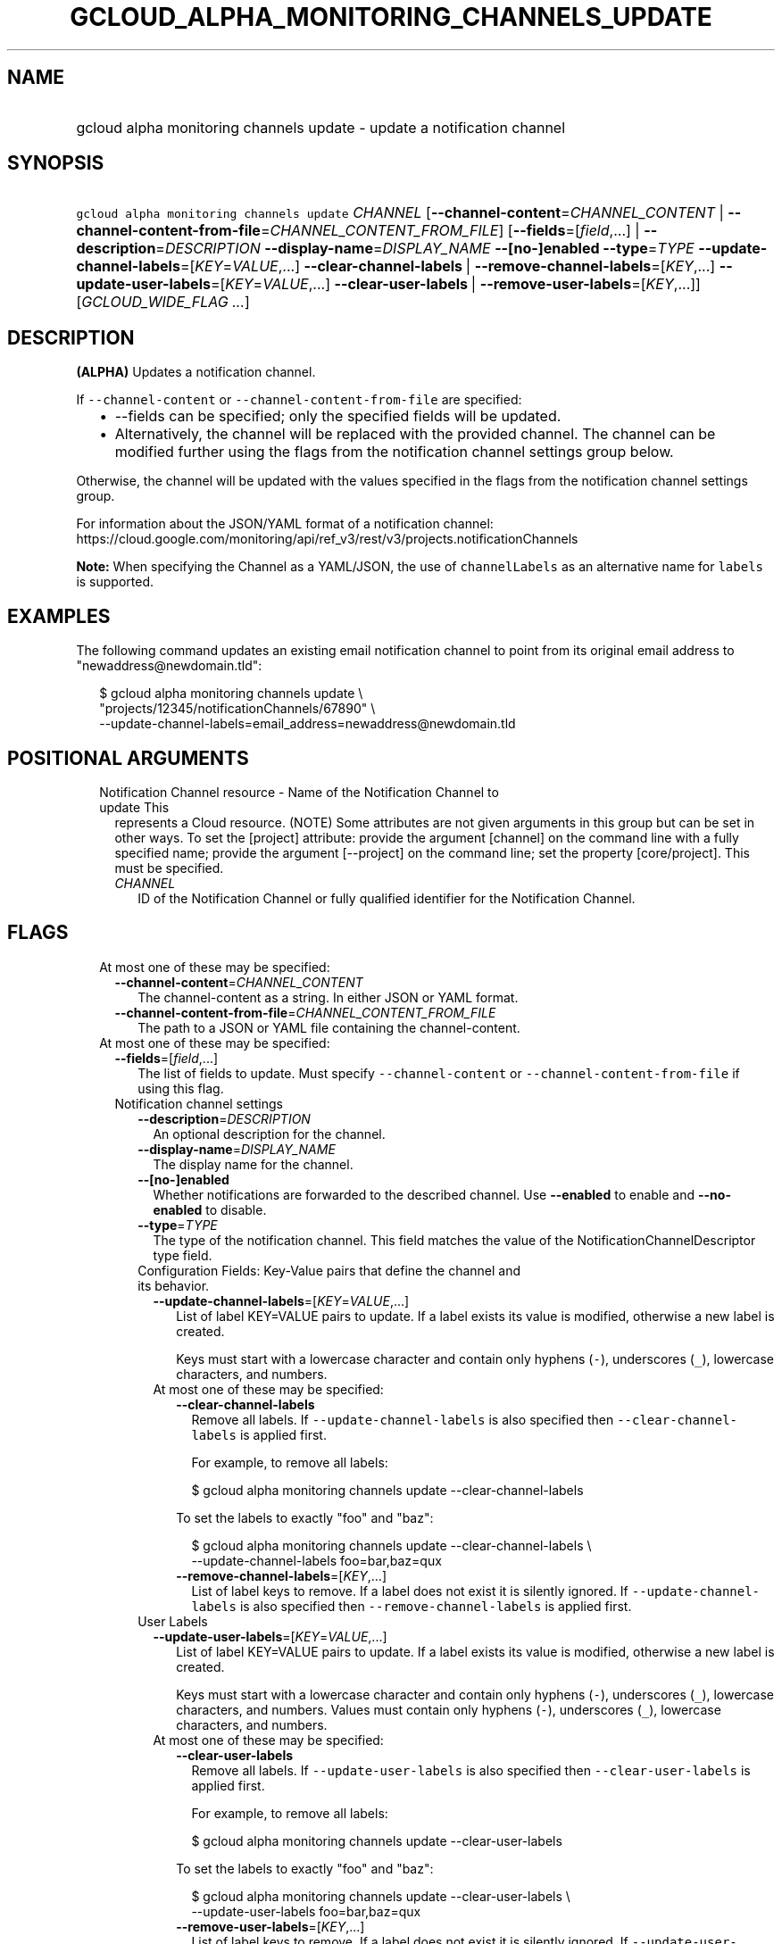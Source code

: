
.TH "GCLOUD_ALPHA_MONITORING_CHANNELS_UPDATE" 1



.SH "NAME"
.HP
gcloud alpha monitoring channels update \- update a notification channel



.SH "SYNOPSIS"
.HP
\f5gcloud alpha monitoring channels update\fR \fICHANNEL\fR [\fB\-\-channel\-content\fR=\fICHANNEL_CONTENT\fR\ |\ \fB\-\-channel\-content\-from\-file\fR=\fICHANNEL_CONTENT_FROM_FILE\fR] [\fB\-\-fields\fR=[\fIfield\fR,...]\ |\ \fB\-\-description\fR=\fIDESCRIPTION\fR\ \fB\-\-display\-name\fR=\fIDISPLAY_NAME\fR\ \fB\-\-[no\-]enabled\fR\ \fB\-\-type\fR=\fITYPE\fR\ \fB\-\-update\-channel\-labels\fR=[\fIKEY\fR=\fIVALUE\fR,...]\ \fB\-\-clear\-channel\-labels\fR\ |\ \fB\-\-remove\-channel\-labels\fR=[\fIKEY\fR,...]\ \fB\-\-update\-user\-labels\fR=[\fIKEY\fR=\fIVALUE\fR,...]\ \fB\-\-clear\-user\-labels\fR\ |\ \fB\-\-remove\-user\-labels\fR=[\fIKEY\fR,...]] [\fIGCLOUD_WIDE_FLAG\ ...\fR]



.SH "DESCRIPTION"

\fB(ALPHA)\fR Updates a notification channel.

If \f5\-\-channel\-content\fR or \f5\-\-channel\-content\-from\-file\fR are
specified:

.RS 2m
.IP "\(bu" 2m
\-\-fields can be specified; only the specified fields will be updated.
.IP "\(bu" 2m
Alternatively, the channel will be replaced with the provided channel. The
channel can be modified further using the flags from the notification channel
settings group below.
.RE
.sp

Otherwise, the channel will be updated with the values specified in the flags
from the notification channel settings group.

For information about the JSON/YAML format of a notification channel:
https://cloud.google.com/monitoring/api/ref_v3/rest/v3/projects.notificationChannels

\fBNote:\fR When specifying the Channel as a YAML/JSON, the use of
\f5channelLabels\fR as an alternative name for \f5labels\fR is supported.


.SH "EXAMPLES"
The following command updates an existing email notification channel to point
from its original email address to "newaddress@newdomain.tld":

.RS 2m
$ gcloud alpha monitoring channels update \e
    "projects/12345/notificationChannels/67890"               \e
    \-\-update\-channel\-labels=email_address=newaddress@newdomain.tld
.RE



.SH "POSITIONAL ARGUMENTS"

.RS 2m
.TP 2m

Notification Channel resource \- Name of the Notification Channel to update This
represents a Cloud resource. (NOTE) Some attributes are not given arguments in
this group but can be set in other ways. To set the [project] attribute: provide
the argument [channel] on the command line with a fully specified name; provide
the argument [\-\-project] on the command line; set the property [core/project].
This must be specified.

.RS 2m
.TP 2m
\fICHANNEL\fR
ID of the Notification Channel or fully qualified identifier for the
Notification Channel.


.RE
.RE
.sp

.SH "FLAGS"

.RS 2m
.TP 2m

At most one of these may be specified:

.RS 2m
.TP 2m
\fB\-\-channel\-content\fR=\fICHANNEL_CONTENT\fR
The channel\-content as a string. In either JSON or YAML format.

.TP 2m
\fB\-\-channel\-content\-from\-file\fR=\fICHANNEL_CONTENT_FROM_FILE\fR
The path to a JSON or YAML file containing the channel\-content.

.RE
.sp
.TP 2m

At most one of these may be specified:

.RS 2m
.TP 2m
\fB\-\-fields\fR=[\fIfield\fR,...]
The list of fields to update. Must specify \f5\-\-channel\-content\fR or
\f5\-\-channel\-content\-from\-file\fR if using this flag.

.TP 2m

Notification channel settings

.RS 2m
.TP 2m
\fB\-\-description\fR=\fIDESCRIPTION\fR
An optional description for the channel.

.TP 2m
\fB\-\-display\-name\fR=\fIDISPLAY_NAME\fR
The display name for the channel.

.TP 2m
\fB\-\-[no\-]enabled\fR
Whether notifications are forwarded to the described channel. Use
\fB\-\-enabled\fR to enable and \fB\-\-no\-enabled\fR to disable.

.TP 2m
\fB\-\-type\fR=\fITYPE\fR
The type of the notification channel. This field matches the value of the
NotificationChannelDescriptor type field.

.TP 2m

Configuration Fields: Key\-Value pairs that define the channel and its behavior.

.RS 2m
.TP 2m
\fB\-\-update\-channel\-labels\fR=[\fIKEY\fR=\fIVALUE\fR,...]
List of label KEY=VALUE pairs to update. If a label exists its value is
modified, otherwise a new label is created.

Keys must start with a lowercase character and contain only hyphens (\f5\-\fR),
underscores (\f5_\fR), lowercase characters, and numbers.

.TP 2m

At most one of these may be specified:

.RS 2m
.TP 2m
\fB\-\-clear\-channel\-labels\fR
Remove all labels. If \f5\-\-update\-channel\-labels\fR is also specified then
\f5\-\-clear\-channel\-labels\fR is applied first.

For example, to remove all labels:

.RS 2m
$ gcloud alpha monitoring channels update \-\-clear\-channel\-labels
.RE

To set the labels to exactly "foo" and "baz":

.RS 2m
$ gcloud alpha monitoring channels update \-\-clear\-channel\-labels \e
  \-\-update\-channel\-labels foo=bar,baz=qux
.RE

.TP 2m
\fB\-\-remove\-channel\-labels\fR=[\fIKEY\fR,...]
List of label keys to remove. If a label does not exist it is silently ignored.
If \f5\-\-update\-channel\-labels\fR is also specified then
\f5\-\-remove\-channel\-labels\fR is applied first.

.RE
.RE
.sp
.TP 2m

User Labels

.RS 2m
.TP 2m
\fB\-\-update\-user\-labels\fR=[\fIKEY\fR=\fIVALUE\fR,...]
List of label KEY=VALUE pairs to update. If a label exists its value is
modified, otherwise a new label is created.

Keys must start with a lowercase character and contain only hyphens (\f5\-\fR),
underscores (\f5_\fR), lowercase characters, and numbers. Values must contain
only hyphens (\f5\-\fR), underscores (\f5_\fR), lowercase characters, and
numbers.

.TP 2m

At most one of these may be specified:

.RS 2m
.TP 2m
\fB\-\-clear\-user\-labels\fR
Remove all labels. If \f5\-\-update\-user\-labels\fR is also specified then
\f5\-\-clear\-user\-labels\fR is applied first.

For example, to remove all labels:

.RS 2m
$ gcloud alpha monitoring channels update \-\-clear\-user\-labels
.RE

To set the labels to exactly "foo" and "baz":

.RS 2m
$ gcloud alpha monitoring channels update \-\-clear\-user\-labels \e
  \-\-update\-user\-labels foo=bar,baz=qux
.RE

.TP 2m
\fB\-\-remove\-user\-labels\fR=[\fIKEY\fR,...]
List of label keys to remove. If a label does not exist it is silently ignored.
If \f5\-\-update\-user\-labels\fR is also specified then
\f5\-\-remove\-user\-labels\fR is applied first.


.RE
.RE
.RE
.RE
.RE
.sp

.SH "GCLOUD WIDE FLAGS"

These flags are available to all commands: \-\-account, \-\-billing\-project,
\-\-configuration, \-\-flags\-file, \-\-flatten, \-\-format, \-\-help,
\-\-impersonate\-service\-account, \-\-log\-http, \-\-project, \-\-quiet,
\-\-trace\-token, \-\-user\-output\-enabled, \-\-verbosity.

Run \fB$ gcloud help\fR for details.



.SH "NOTES"

This command is currently in ALPHA and may change without notice. If this
command fails with API permission errors despite specifying the right project,
you may be trying to access an API with an invitation\-only early access
allowlist. This variant is also available:

.RS 2m
$ gcloud beta monitoring channels update
.RE

